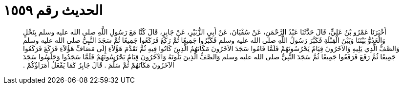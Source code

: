 
= الحديث رقم ١٥٥٩

[quote.hadith]
أَخْبَرَنَا عَمْرُو بْنُ عَلِيٍّ، قَالَ حَدَّثَنَا عَبْدُ الرَّحْمَنِ، عَنْ سُفْيَانَ، عَنْ أَبِي الزُّبَيْرِ، عَنْ جَابِرٍ، قَالَ كُنَّا مَعَ رَسُولِ اللَّهِ صلى الله عليه وسلم بِنَخْلٍ وَالْعَدُوُّ بَيْنَنَا وَبَيْنَ الْقِبْلَةِ فَكَبَّرَ رَسُولُ اللَّهِ صلى الله عليه وسلم فَكَبَّرُوا جَمِيعًا ثُمَّ رَكَعَ فَرَكَعُوا جَمِيعًا ثُمَّ سَجَدَ النَّبِيُّ صلى الله عليه وسلم وَالصَّفُّ الَّذِي يَلِيهِ وَالآخَرُونَ قِيَامٌ يَحْرُسُونَهُمْ فَلَمَّا قَامُوا سَجَدَ الآخَرُونَ مَكَانَهُمُ الَّذِينَ كَانُوا فِيهِ ثُمَّ تَقَدَّمَ هَؤُلاَءِ إِلَى مَصَافِّ هَؤُلاَءِ فَرَكَعَ فَرَكَعُوا جَمِيعًا ثُمَّ رَفَعَ فَرَفَعُوا جَمِيعًا ثُمَّ سَجَدَ النَّبِيُّ صلى الله عليه وسلم وَالصَّفُّ الَّذِينَ يَلُونَهُ وَالآخَرُونَ قِيَامٌ يَحْرُسُونَهُمْ فَلَمَّا سَجَدُوا وَجَلَسُوا سَجَدَ الآخَرُونَ مَكَانَهُمْ ثُمَّ سَلَّمَ ‏.‏ قَالَ جَابِرٌ كَمَا يَفْعَلُ أُمَرَاؤُكُمْ ‏.‏
